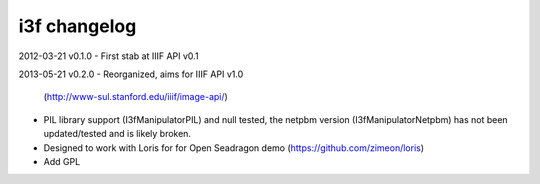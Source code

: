 i3f changelog
=============

2012-03-21 v0.1.0
- First stab at IIIF API v0.1

2013-05-21 v0.2.0
- Reorganized, aims for IIIF API v1.0
  (http://www-sul.stanford.edu/iiif/image-api/)
- PIL library support (I3fManipulatorPIL) and null tested, the netpbm
  version (I3fManipulatorNetpbm) has not been updated/tested and is 
  likely broken.
- Designed to work with Loris for for Open Seadragon demo
  (https://github.com/zimeon/loris)
- Add GPL
